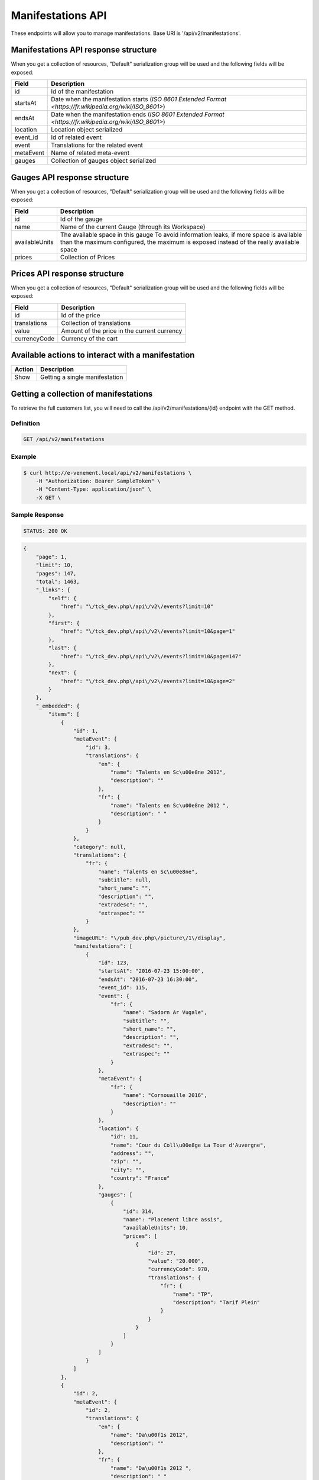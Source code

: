 Manifestations API
==================

These endpoints will allow you to manage manifestations. Base URI is '/api/v2/manifestations'.

Manifestations API response structure
--------------------------------------

When you get a collection of resources, "Default" serialization group will be used and the following fields will be exposed:

+------------------+----------------------------------------------------------------------------------------------------------+
| Field            | Description                                                                                              |
+==================+==========================================================================================================+
| id               | Id of the manifestation                                                                                  |
+------------------+----------------------------------------------------------------------------------------------------------+
| startsAt         | Date when the manifestation starts (`ISO 8601 Extended Format <https://fr.wikipedia.org/wiki/ISO_8601>`) |
+------------------+----------------------------------------------------------------------------------------------------------+
| endsAt           | Date when the manifestation ends (`ISO 8601 Extended Format <https://fr.wikipedia.org/wiki/ISO_8601>`)   |
+------------------+----------------------------------------------------------------------------------------------------------+
| location         | Location object serialized                                                                               |
+------------------+----------------------------------------------------------------------------------------------------------+
| event_id         | Id of related event                                                                                      |
+------------------+----------------------------------------------------------------------------------------------------------+
| event            | Translations for the related event                                                                       |
+------------------+----------------------------------------------------------------------------------------------------------+
| metaEvent        | Name of related meta-event                                                                               |
+------------------+----------------------------------------------------------------------------------------------------------+
| gauges           | Collection of gauges object serialized                                                                   |
+------------------+----------------------------------------------------------------------------------------------------------+

Gauges API response structure
------------------------------

When you get a collection of resources, "Default" serialization group will be used and the following fields will be exposed:

+------------------+--------------------------------------------------------------------------+
| Field            | Description                                                              |
+==================+==========================================================================+
| id               | Id of the gauge                                                          |
+------------------+--------------------------------------------------------------------------+
| name             | Name of the current Gauge (through its Workspace)                        |
+------------------+--------------------------------------------------------------------------+
| availableUnits   | The available space in this gauge                                        |
|                  | To avoid information leaks, if more space is available than the maximum  |
|                  | configured, the maximum is exposed instead of the really available space |
+------------------+--------------------------------------------------------------------------+
| prices           | Collection of Prices                                                     |
+------------------+--------------------------------------------------------------------------+

Prices API response structure
------------------------------

When you get a collection of resources, "Default" serialization group will be used and the following fields will be exposed:

+------------------+--------------------------------------------------------------------------+
| Field            | Description                                                              |
+==================+==========================================================================+
| id               | Id of the price                                                          |
+------------------+--------------------------------------------------------------------------+
| translations     | Collection of translations                                               |
+------------------+--------------------------------------------------------------------------+
| value            | Amount of the price in the current currency                              |
+------------------+--------------------------------------------------------------------------+
| currencyCode     | Currency of the cart                                                     |
+------------------+--------------------------------------------------------------------------+

Available actions to interact with a manifestation
--------------------------------------------------

+------------------+----------------------------------------------+
| Action           | Description                                  |
+==================+==============================================+
| Show             | Getting a single manifestation               |
+------------------+----------------------------------------------+


Getting a collection of manifestations
---------------------------------------

To retrieve the full customers list, you will need to call the /api/v2/manifestations/{id} endpoint with the GET method.

Definition
^^^^^^^^^^

.. code-block:: text

    GET /api/v2/manifestations

Example
^^^^^^^

.. code-block:: bash

    $ curl http://e-venement.local/api/v2/manifestations \
        -H "Authorization: Bearer SampleToken" \
        -H "Content-Type: application/json" \
        -X GET \

Sample Response
^^^^^^^^^^^^^^^^^^

.. code-block:: text

    STATUS: 200 OK

.. code-block:: json

    {
        "page": 1,
        "limit": 10,
        "pages": 147,
        "total": 1463,
        "_links": {
            "self": {
                "href": "\/tck_dev.php\/api\/v2\/events?limit=10"
            },
            "first": {
                "href": "\/tck_dev.php\/api\/v2\/events?limit=10&page=1"
            },
            "last": {
                "href": "\/tck_dev.php\/api\/v2\/events?limit=10&page=147"
            },
            "next": {
                "href": "\/tck_dev.php\/api\/v2\/events?limit=10&page=2"
            }
        },
        "_embedded": {
            "items": [
                {
                    "id": 1,
                    "metaEvent": {
                        "id": 3,
                        "translations": {
                            "en": {
                                "name": "Talents en Sc\u00e8ne 2012",
                                "description": ""
                            },
                            "fr": {
                                "name": "Talents en Sc\u00e8ne 2012 ",
                                "description": " "
                            }
                        }
                    },
                    "category": null,
                    "translations": {
                        "fr": {
                            "name": "Talents en Sc\u00e8ne",
                            "subtitle": null,
                            "short_name": "",
                            "description": "",
                            "extradesc": "",
                            "extraspec": ""
                        }
                    },
                    "imageURL": "\/pub_dev.php\/picture\/1\/display",
                    "manifestations": [
                        {
                            "id": 123,
                            "startsAt": "2016-07-23 15:00:00",
                            "endsAt": "2016-07-23 16:30:00",
                            "event_id": 115,
                            "event": {
                                "fr": {
                                    "name": "Sadorn Ar Vugale",
                                    "subtitle": "",
                                    "short_name": "",
                                    "description": "",
                                    "extradesc": "",
                                    "extraspec": ""
                                }
                            },
                            "metaEvent": {
                                "fr": {
                                    "name": "Cornouaille 2016",
                                    "description": ""
                                }
                            },
                            "location": {
                                "id": 11,
                                "name": "Cour du Coll\u00e8ge La Tour d'Auvergne",
                                "address": "",
                                "zip": "",
                                "city": "",
                                "country": "France"
                            },
                            "gauges": [
                                {
                                    "id": 314,
                                    "name": "Placement libre assis",
                                    "availableUnits": 10,
                                    "prices": [
                                        {
                                            "id": 27,
                                            "value": "20.000",
                                            "currencyCode": 978,
                                            "translations": {
                                                "fr": {
                                                    "name": "TP",
                                                    "description": "Tarif Plein"
                                                }
                                            }
                                        }
                                    ]
                                }
                            ]
                        }
                    ]
                },
                {
                    "id": 2,
                    "metaEvent": {
                        "id": 2,
                        "translations": {
                            "en": {
                                "name": "Da\u00f1s 2012",
                                "description": ""
                            },
                            "fr": {
                                "name": "Da\u00f1s 2012 ",
                                "description": " "
                            }
                        }
                    },
                    "category": "Danse traditionnelle",
                    "translations": {
                        "fr": {
                            "name": "FESTIVAL DA\u00d1S ",
                            "subtitle": null,
                            "short_name": "",
                            "description": "",
                            "extradesc": "",
                            "extraspec": ""
                        }
                    },
                    "imageURL": "\/pub_dev.php\/picture\/2\/display",
                    "manifestations": [
                        {
                            "id": 123,
                            "startsAt": "2016-07-23 15:00:00",
                            "endsAt": "2016-07-23 16:30:00",
                            "event_id": 115,
                            "event": {
                                "fr": {
                                    "name": "Sadorn Ar Vugale",
                                    "subtitle": "",
                                    "short_name": "",
                                    "description": "",
                                    "extradesc": "",
                                    "extraspec": ""
                                }
                            },
                            "metaEvent": {
                                "fr": {
                                    "name": "Cornouaille 2016",
                                    "description": ""
                                }
                            },
                            "location": {
                                "id": 11,
                                "name": "Cour du Coll\u00e8ge La Tour d'Auvergne",
                                "address": "",
                                "zip": "",
                                "city": "",
                                "country": "France"
                            },
                            "gauges": [
                                {
                                    "id": 314,
                                    "name": "Placement libre assis",
                                    "availableUnits": 10,
                                    "prices": [
                                        {
                                            "id": 27,
                                            "value": "20.000",
                                            "currencyCode": 978,
                                            "translations": {
                                                "fr": {
                                                    "name": "TP",
                                                    "description": "Tarif Plein"
                                                }
                                            }
                                        }
                                    ]
                                }
                            ]
                        }
                    ]
                }
            ]
        }
    }


Getting a single manifestation
------------------------------

To retrieve the detail of a single manifestation you will need to call the /api/v2/manifestations/{id} endpoint with the GET method.

Definition
^^^^^^^^^^

.. code-block:: text

    GET /api/v2/manifestations/{id}

Example
^^^^^^^

.. code-block:: bash

    $ curl http://e-venement.local/api/v2/manifestations/837 \
        -H "Authorization: Bearer SampleToken" \
        -H "Content-Type: application/json" \
        -X GET \

Sample Response
^^^^^^^^^^^^^^^^^^

.. code-block:: text

    STATUS: 200 OK

.. code-block:: json

    {
        "id": 123,
        "startsAt": "2016-07-23 15:00:00",
        "endsAt": "2016-07-23 16:30:00",
        "event_id": 115,
        "event": {
            "fr": {
                "name": "Sadorn Ar Vugale",
                "subtitle": "",
                "short_name": "",
                "description": "",
                "extradesc": "",
                "extraspec": ""
            }
        },
        "metaEvent": {
            "fr": {
                "name": "Cornouaille 2016",
                "description": ""
            }
        },
        "location": {
            "id": 11,
            "name": "Cour du Coll\u00e8ge La Tour d'Auvergne",
            "address": "",
            "zip": "",
            "city": "",
            "country": "France"
        },
        "gauges": [
            {
                "id": 314,
                "name": "Placement libre assis",
                "availableUnits": 10,
                "prices": [
                    {
                        "id": 27,
                        "value": "20.000",
                        "currencyCode": 978,
                        "translations": {
                            "fr": {
                                "name": "TP",
                                "description": "Tarif Plein"
                            }
                        }
                    }
                ]
            }
        ]
    }
